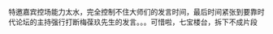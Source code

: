 # -*- mode: Org; org-download-image-dir: "../images"; -*-
#+BEGIN_COMMENT
.. title: 盛世梨园──清华大学时代论坛
.. slug: sheng-shi-li-yuan-qing-hua-da-xue-shi-dai-lun-tan
.. date: 2015-05-15 17:28:51 UTC+08:00
.. tags: 
.. category: 
.. link: 
.. description: 
.. type: text
#+END_COMMENT


#+DOWNLOADED: http://fmn.rrimg.com/fmn075/20150515/1635/original_PzYx_94d30004c9071e83.jpg @ 2016-11-30 17:29:08
[[file:../images/original_PzYx_94d30004c9071e83_2016-11-30_17-29-08.jpg]]

特邀嘉宾控场能力太水，完全控制不住大师们的发言时间，最后时间紧张到要靠时代论坛的主持强行打断梅葆玖先生的发言。。。可惜啦，七宝楼台，拆下不成片段

